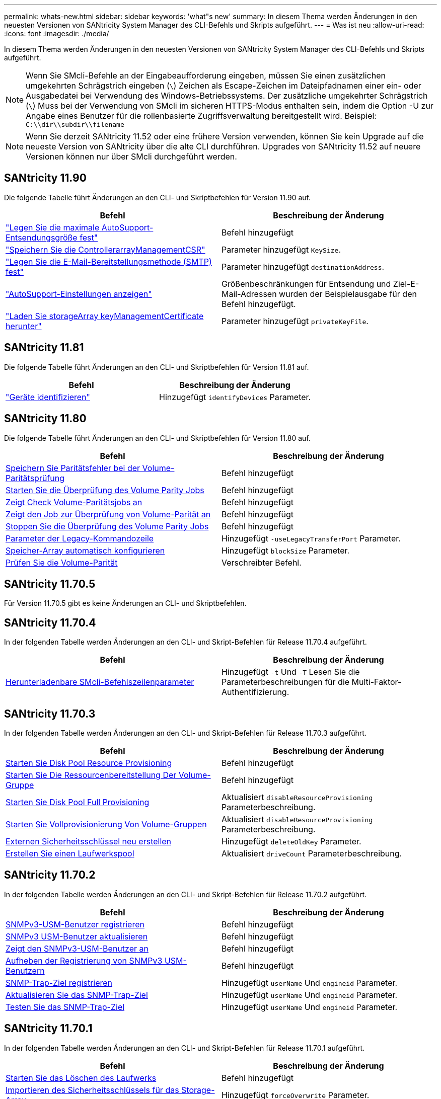 ---
permalink: whats-new.html 
sidebar: sidebar 
keywords: 'what"s new' 
summary: In diesem Thema werden Änderungen in den neuesten Versionen von SANtricity System Manager des CLI-Befehls und Skripts aufgeführt. 
---
= Was ist neu
:allow-uri-read: 
:icons: font
:imagesdir: ./media/


[role="lead"]
In diesem Thema werden Änderungen in den neuesten Versionen von SANtricity System Manager des CLI-Befehls und Skripts aufgeführt.

[NOTE]
====
Wenn Sie SMcli-Befehle an der Eingabeaufforderung eingeben, müssen Sie einen zusätzlichen umgekehrten Schrägstrich eingeben (`\`) Zeichen als Escape-Zeichen im Dateipfadnamen einer ein- oder Ausgabedatei bei Verwendung des Windows-Betriebssystems. Der zusätzliche umgekehrter Schrägstrich (`\`) Muss bei der Verwendung von SMcli im sicheren HTTPS-Modus enthalten sein, indem die Option -U zur Angabe eines Benutzer für die rollenbasierte Zugriffsverwaltung bereitgestellt wird. Beispiel: `C:\\dir\\subdir\\filename`

====
[NOTE]
====
Wenn Sie derzeit SANtricity 11.52 oder eine frühere Version verwenden, können Sie kein Upgrade auf die neueste Version von SANtricity über die alte CLI durchführen. Upgrades von SANtricity 11.52 auf neuere Versionen können nur über SMcli durchgeführt werden.

====


== SANtricity 11.90

Die folgende Tabelle führt Änderungen an den CLI- und Skriptbefehlen für Version 11.90 auf.

[cols="2*"]
|===
| Befehl | Beschreibung der Änderung 


 a| 
https://docs.netapp.com/us-en/e-series-cli/commands-a-z/set-autosupport-dispatch-limit.html["Legen Sie die maximale AutoSupport-Entsendungsgröße fest"]
 a| 
Befehl hinzugefügt



 a| 
https://docs.netapp.com/us-en/e-series-cli/commands-a-z/save-controller-arraymanagementcsr.html["Speichern Sie die ControllerarrayManagementCSR"]
 a| 
Parameter hinzugefügt `KeySize`.



 a| 
https://docs.netapp.com/us-en/e-series-cli/commands-a-z/set-email-smtp-delivery-method.html["Legen Sie die E-Mail-Bereitstellungsmethode (SMTP) fest"]
 a| 
Parameter hinzugefügt `destinationAddress`.



 a| 
https://docs.netapp.com/us-en/e-series-cli/commands-a-z/show-storagearray-autosupport.html#examples["AutoSupport-Einstellungen anzeigen"]
 a| 
Größenbeschränkungen für Entsendung und Ziel-E-Mail-Adressen wurden der Beispielausgabe für den Befehl hinzugefügt.



 a| 
https://docs.netapp.com/us-en/e-series-cli/commands-a-z/download-storagearray-keymanagementcertificate.html["Laden Sie storageArray keyManagementCertificate herunter"]
 a| 
Parameter hinzugefügt `privateKeyFile`.

|===


== SANtricity 11.81

Die folgende Tabelle führt Änderungen an den CLI- und Skriptbefehlen für Version 11.81 auf.

[cols="2*"]
|===
| Befehl | Beschreibung der Änderung 


 a| 
https://docs.netapp.com/us-en/e-series-cli/get-started/downloadable-smcli-parameters.html#identify-devices["Geräte identifizieren"]
 a| 
Hinzugefügt `identifyDevices` Parameter.

|===


== SANtricity 11.80

Die folgende Tabelle führt Änderungen an den CLI- und Skriptbefehlen für Version 11.80 auf.

[cols="2*"]
|===
| Befehl | Beschreibung der Änderung 


 a| 
xref:./commands-a-z/save-check-vol-parity-job-errors.adoc[Speichern Sie Paritätsfehler bei der Volume-Paritätsprüfung]
 a| 
Befehl hinzugefügt



 a| 
xref:./commands-a-z/start-check-vol-parity-job.adoc[Starten Sie die Überprüfung des Volume Parity Jobs]
 a| 
Befehl hinzugefügt



 a| 
xref:./commands-a-z/show-check-vol-parity-jobs.adoc[Zeigt Check Volume-Paritätsjobs an]
 a| 
Befehl hinzugefügt



 a| 
xref:./commands-a-z/show-check-vol-parity-job.adoc[Zeigt den Job zur Überprüfung von Volume-Parität an]
 a| 
Befehl hinzugefügt



 a| 
xref:./commands-a-z/stop-check-vol-parity-job.adoc[Stoppen Sie die Überprüfung des Volume Parity Jobs]
 a| 
Befehl hinzugefügt



 a| 
xref:./get-started/command-line-parameters.adoc[Parameter der Legacy-Kommandozeile]
 a| 
Hinzugefügt `-useLegacyTransferPort` Parameter.



 a| 
xref:./commands-a-z/autoconfigure-storagearray.adoc[Speicher-Array automatisch konfigurieren]
 a| 
Hinzugefügt `blockSize` Parameter.



 a| 
xref:./commands-a-z/check-volume-parity.adoc[Prüfen Sie die Volume-Parität]
 a| 
Verschreibter Befehl.

|===


== SANtricity 11.70.5

Für Version 11.70.5 gibt es keine Änderungen an CLI- und Skriptbefehlen.



== SANtricity 11.70.4

In der folgenden Tabelle werden Änderungen an den CLI- und Skript-Befehlen für Release 11.70.4 aufgeführt.

[cols="2*"]
|===
| Befehl | Beschreibung der Änderung 


 a| 
xref:./get-started/downloadable-smcli-parameters.adoc[Herunterladenbare SMcli-Befehlszeilenparameter]
 a| 
Hinzugefügt `-t` Und `-T` Lesen Sie die Parameterbeschreibungen für die Multi-Faktor-Authentifizierung.

|===


== SANtricity 11.70.3

In der folgenden Tabelle werden Änderungen an den CLI- und Skript-Befehlen für Release 11.70.3 aufgeführt.

[cols="2*"]
|===
| Befehl | Beschreibung der Änderung 


 a| 
xref:./commands-a-z/start-diskpool-resourceprovisioning.adoc[Starten Sie Disk Pool Resource Provisioning]
 a| 
Befehl hinzugefügt



 a| 
xref:./commands-a-z/start-volumegroup-resourceprovisioning.adoc[Starten Sie Die Ressourcenbereitstellung Der Volume-Gruppe]
 a| 
Befehl hinzugefügt



 a| 
xref:./commands-a-z/start-diskpool-fullprovisioning.adoc[Starten Sie Disk Pool Full Provisioning]
 a| 
Aktualisiert `disableResourceProvisioning` Parameterbeschreibung.



 a| 
xref:./commands-a-z/start-volumegroup-fullprovisioning.adoc[Starten Sie Vollprovisionierung Von Volume-Gruppen]
 a| 
Aktualisiert `disableResourceProvisioning` Parameterbeschreibung.



 a| 
xref:./commands-a-z/recreate-storagearray-securitykey.html[Externen Sicherheitsschlüssel neu erstellen]
 a| 
Hinzugefügt `deleteOldKey` Parameter.



 a| 
xref:./commands-a-z/create-diskpool.html[Erstellen Sie einen Laufwerkspool]
 a| 
Aktualisiert `driveCount` Parameterbeschreibung.

|===


== SANtricity 11.70.2

In der folgenden Tabelle werden Änderungen an den CLI- und Skript-Befehlen für Release 11.70.2 aufgeführt.

[cols="2*"]
|===
| Befehl | Beschreibung der Änderung 


 a| 
xref:./commands-a-z/create-snmpuser-username.adoc[SNMPv3-USM-Benutzer registrieren]
 a| 
Befehl hinzugefügt



 a| 
xref:./commands-a-z/set-snmpuser-username.adoc[SNMPv3 USM-Benutzer aktualisieren]
 a| 
Befehl hinzugefügt



 a| 
xref:./commands-a-z/show-allsnmpusers.adoc[Zeigt den SNMPv3-USM-Benutzer an]
 a| 
Befehl hinzugefügt



 a| 
xref:./commands-a-z/delete-snmpuser-username.adoc[Aufheben der Registrierung von SNMPv3 USM-Benutzern]
 a| 
Befehl hinzugefügt



 a| 
xref:./commands-a-z/create-snmptrapdestination.adoc[SNMP-Trap-Ziel registrieren]
 a| 
Hinzugefügt `userName` Und `engineid` Parameter.



 a| 
xref:./commands-a-z/set-snmptrapdestination-trapreceiverip.adoc[Aktualisieren Sie das SNMP-Trap-Ziel]
 a| 
Hinzugefügt `userName` Und `engineid` Parameter.



 a| 
xref:./commands-a-z/start-snmptrapdestination.adoc[Testen Sie das SNMP-Trap-Ziel]
 a| 
Hinzugefügt `userName` Und `engineid` Parameter.

|===


== SANtricity 11.70.1

In der folgenden Tabelle werden Änderungen an den CLI- und Skript-Befehlen für Release 11.70.1 aufgeführt.

[cols="2*"]
|===
| Befehl | Beschreibung der Änderung 


 a| 
xref:./commands-a-z/start-drive-erase.adoc[Starten Sie das Löschen des Laufwerks]
 a| 
Befehl hinzugefügt



 a| 
xref:./commands-a-z/import-storagearray-securitykey-file.adoc[Importieren des Sicherheitsschlüssels für das Storage-Array]
 a| 
Hinzugefügt `forceOverwrite` Parameter.



 a| 
xref:./commands-a-z/set-controller-hostport.adoc[Legen Sie die Eigenschaften des Controller-Host-Ports fest]
 a| 
Hinzugefügt `fecMode` Parameter.



 a| 
xref:./commands-a-z/show-syslog-summary.adoc[Zeigt die Syslog-Konfiguration an]
 a| 
Hinzugefügt `syslogFormat` Parameter.



 a| 
xref:./commands-a-z/set-syslog.adoc[Konfigurieren Sie die Syslog-Einstellungen]
 a| 
Hinzugefügt `syslogFormat` Parameter.



 a| 
xref:./commands-a-z/set-emailalert.adoc[Konfigurieren Sie Einstellungen für E-Mail-Warnmeldungen]
 a| 
Hinzugefügt `serverEncryption`, `serverPort`, `serverUsername`, und `serverPassword` Parameter.



 a| 
xref:./commands-a-z/show-emailalert-summary.adoc[Konfiguration von E-Mail-Warnmeldungen anzeigen]
 a| 
Hinzugefügt `SMTP` Parameterdaten für Verschlüsselung, Port und Anmeldeinformationen.



 a| 
xref:./commands-a-z/recover-volume.adoc[RAID-Volume wiederherstellen]
 a| 
Hinzugefügt `blockSize` Parameter.

|===


== SANtricity 11.70

In der folgenden Tabelle werden Änderungen an den CLI- und Skript-Befehlen für Release 11.70 aufgeführt.

[cols="2*"]
|===
| Befehl | Beschreibung der Änderung 


 a| 
xref:./commands-a-z/download-storagearray-firmware.adoc[Laden Sie die Speicher-Array-Firmware/NVSRAM herunter]
 a| 
Hinzugefügt `healthCheckNeedsAttnOverride` Parameter.



 a| 
xref:./commands-a-z/create-volume-diskpool.adoc[Erstellen Sie ein Volume im Festplatten-Pool]
 a| 
Hinzugefügt `raidLevel` Parameter.



 a| 
xref:./commands-a-z/enable-storagearray-externalkeymanagement-file.adoc[Externes Sicherheits-Verschlüsselungsmanagement]
 a| 
Hinzugefügt `saveFile` Parameter.



 a| 
xref:./commands-a-z/disable-storagearray-externalkeymanagement-file.adoc[Deaktivieren Sie die Verwaltung der externen Sicherheitsschlüssel]
 a| 
Hinzugefügt `saveFile` Parameter.



 a| 
xref:./commands-a-z/recover-volume.adoc[RAID-Volume wiederherstellen]
 a| 
Hinzugefügt `hostUnmapEnabled` Parameter.

|===